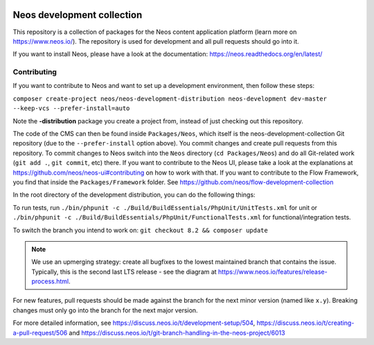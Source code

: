 |Travis Build Status| |Code Climate| |StyleCI| |Latest Stable Version| |License| |Docs| |Slack| |Forum| |Issues| |Translate| |Twitter|

.. |Travis Build Status| image:: https://travis-ci.org/neos/neos-development-collection.svg?branch=master
   :target: https://travis-ci.org/neos/neos-development-collection
.. |Code Climate| image:: https://codeclimate.com/github/neos/neos-development-collection/badges/gpa.svg
   :target: https://codeclimate.com/github/neos/neos-development-collection
.. |StyleCI| image:: https://styleci.io/repos/40964014/shield?style=flat
   :target: https://styleci.io/repos/40964014
.. |Latest Stable Version| image:: https://poser.pugx.org/neos/neos-development-collection/v/stable
   :target: https://packagist.org/packages/neos/neos-development-collection
.. |License| image:: https://poser.pugx.org/neos/neos-development-collection/license
   :target: https://raw.githubusercontent.com/neos/neos-development-collection/4.3/LICENSE
.. |Docs| image:: https://img.shields.io/badge/documentation-master-blue.svg
   :target: https://neos.readthedocs.org/en/8.0/
   :alt: Documentation
.. |Slack| image:: http://slack.neos.io/badge.svg
   :target: http://slack.neos.io
   :alt: Slack
.. |Forum| image:: https://img.shields.io/badge/forum-Discourse-39c6ff.svg
   :target: https://discuss.neos.io/
   :alt: Discussion Forum
.. |Issues| image:: https://img.shields.io/github/issues/neos/neos-development-collection.svg
   :target: https://github.com/neos/neos-development-collection/issues
   :alt: Issues
.. |Translate| image:: https://img.shields.io/badge/translate-Crowdin-85ae52.svg
   :target: http://translate.neos.io/
   :alt: Translation
.. |Twitter| image:: https://img.shields.io/twitter/follow/neoscms.svg?style=social
   :target: https://twitter.com/NeosCMS
   :alt: Twitter

---------------------------
Neos development collection
---------------------------

This repository is a collection of packages for the Neos content application platform (learn more on https://www.neos.io/).
The repository is used for development and all pull requests should go into it.

If you want to install Neos, please have a look at the documentation: https://neos.readthedocs.org/en/latest/

Contributing
============

If you want to contribute to Neos and want to set up a development environment, then follow these steps:

``composer create-project neos/neos-development-distribution neos-development dev-master --keep-vcs --prefer-install=auto``

Note the **-distribution** package you create a project from, instead of just checking out this repository.

The code of the CMS can then be found inside ``Packages/Neos``, which itself is the neos-development-collection Git repository (due to the ``--prefer-install`` option above). You commit changes and create pull requests from this repository.
To commit changes to Neos switch into the ``Neos`` directory (``cd Packages/Neos``) and do all Git-related work (``git add .``, ``git commit``, etc) there.
If you want to contribute to the Neos UI, please take a look at the explanations at https://github.com/neos/neos-ui#contributing on how to work with that.
If you want to contribute to the Flow Framework, you find that inside the ``Packages/Framework`` folder. See https://github.com/neos/flow-development-collection

In the root directory of the development distribution, you can do the following things:

To run tests, run ``./bin/phpunit -c ./Build/BuildEssentials/PhpUnit/UnitTests.xml`` for unit or ``./bin/phpunit -c ./Build/BuildEssentials/PhpUnit/FunctionalTests.xml`` for functional/integration tests.

To switch the branch you intend to work on:
``git checkout 8.2 && composer update``

.. note:: We use an upmerging strategy: create all bugfixes to the lowest maintained branch that contains the issue. Typically, this is the second last LTS release - see the diagram at https://www.neos.io/features/release-process.html.
For new features, pull requests should be made against the branch for the next minor version (named like ``x.y``). Breaking changes must only go into the branch for the next major version.

For more detailed information, see https://discuss.neos.io/t/development-setup/504,
https://discuss.neos.io/t/creating-a-pull-request/506 and
https://discuss.neos.io/t/git-branch-handling-in-the-neos-project/6013

